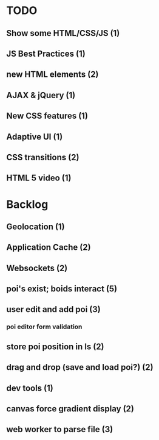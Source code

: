 * TODO
** Show some HTML/CSS/JS (1)
** JS Best Practices (1)
** new HTML elements (2)
** AJAX & jQuery (1)
** New CSS features (1)
** Adaptive UI (1)
** CSS transitions (2)
** HTML 5 video (1)

* Backlog
** Geolocation (1)
** Application Cache (2)
** Websockets (2)
** poi's exist; boids interact (5)
** user edit and add poi (3)
*** poi editor form validation
** store poi position in ls (2)
** drag and drop (save and load poi?) (2)
** dev tools (1)
** canvas force gradient display (2)
** web worker to parse file (3)
